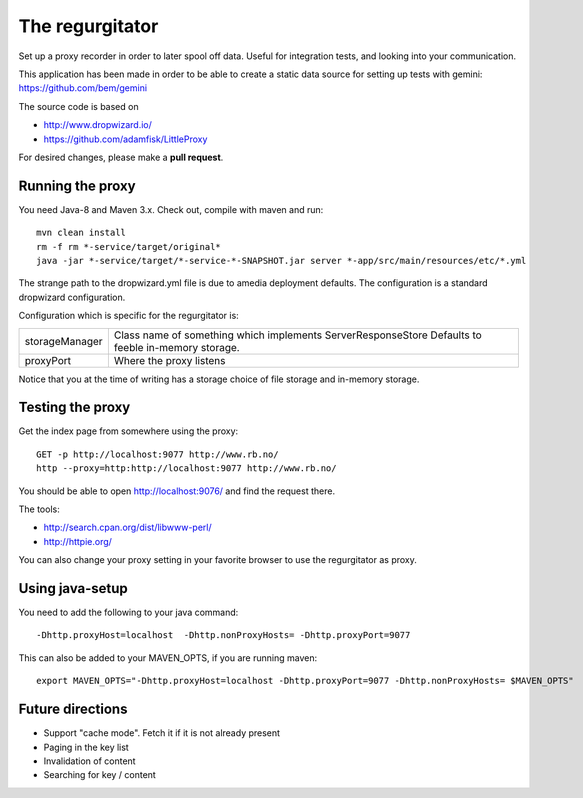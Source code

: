 The regurgitator
================

Set up a proxy recorder in order to later spool off data. Useful for
integration tests, and looking into your communication. 

This application has been made in order to be able to create a static 
data source for setting up tests with gemini: 
https://github.com/bem/gemini

The source code is based on 

* http://www.dropwizard.io/
* https://github.com/adamfisk/LittleProxy

For desired changes, please make a **pull request**.

    
Running the proxy
^^^^^^^^^^^^^^^^^

You need Java-8 and Maven 3.x. Check out, compile with maven and run::

   mvn clean install
   rm -f rm *-service/target/original* 
   java -jar *-service/target/*-service-*-SNAPSHOT.jar server *-app/src/main/resources/etc/*.yml

The strange path to the dropwizard.yml file is due to amedia deployment defaults.
The configuration is a standard dropwizard configuration.

Configuration which is specific for the regurgitator is:

============== ======================================================================
storageManager  Class name of something which implements ServerResponseStore
                Defaults to feeble in-memory storage.
proxyPort       Where the proxy listens
============== ======================================================================

Notice that you at the time of writing has a storage choice of file storage and
in-memory storage.

Testing the proxy
^^^^^^^^^^^^^^^^^

Get the index page from somewhere using the proxy::
    
    GET -p http://localhost:9077 http://www.rb.no/
    http --proxy=http:http://localhost:9077 http://www.rb.no/ 
    
You should be able to open http://localhost:9076/
and find the request there.
    
The tools:

* http://search.cpan.org/dist/libwww-perl/
* http://httpie.org/ 

You can also change your proxy setting in your favorite browser to
use the regurgitator as proxy.

Using java-setup
^^^^^^^^^^^^^^^^

You need to add the following to your java command:: 

    -Dhttp.proxyHost=localhost  -Dhttp.nonProxyHosts= -Dhttp.proxyPort=9077

This can also be added to your MAVEN_OPTS, if you are running maven::

   export MAVEN_OPTS="-Dhttp.proxyHost=localhost -Dhttp.proxyPort=9077 -Dhttp.nonProxyHosts= $MAVEN_OPTS"

Future directions
^^^^^^^^^^^^^^^^^

* Support "cache mode". Fetch it if it is not already present
* Paging in the key list
* Invalidation of content
* Searching for key / content
